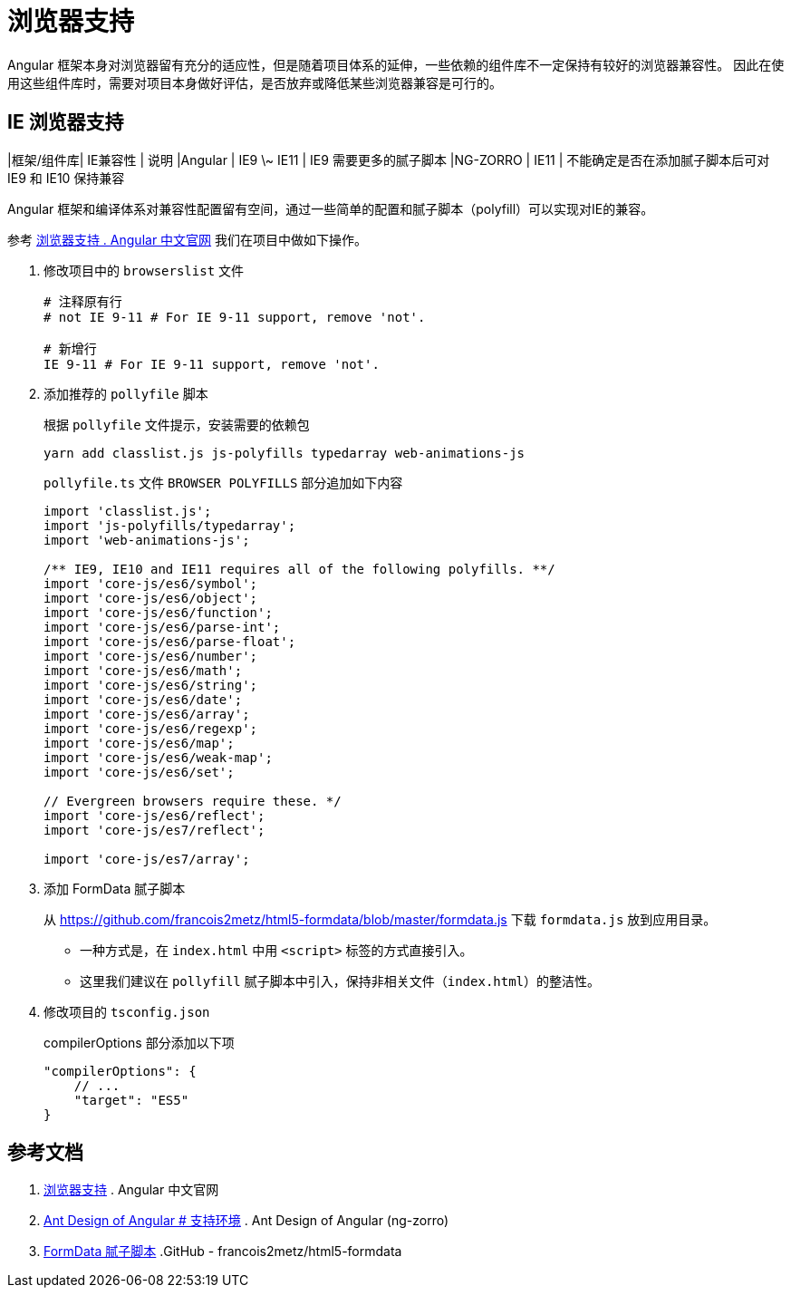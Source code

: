 = 浏览器支持

Angular 框架本身对浏览器留有充分的适应性，但是随着项目体系的延伸，一些依赖的组件库不一定保持有较好的浏览器兼容性。
因此在使用这些组件库时，需要对项目本身做好评估，是否放弃或降低某些浏览器兼容是可行的。

== IE 浏览器支持

|框架/组件库| IE兼容性 | 说明
|Angular | IE9 \~ IE11 | IE9 需要更多的腻子脚本
|NG-ZORRO | IE11 | 不能确定是否在添加腻子脚本后可对 IE9 和 IE10 保持兼容

Angular 框架和编译体系对兼容性配置留有空间，通过一些简单的配置和腻子脚本（polyfill）可以实现对IE的兼容。

参考 https://angular.cn/guide/browser-support[浏览器支持 . Angular 中文官网] 我们在项目中做如下操作。

. 修改项目中的 `browserslist` 文件
+
[source, bash]
----
# 注释原有行
# not IE 9-11 # For IE 9-11 support, remove 'not'.

# 新增行
IE 9-11 # For IE 9-11 support, remove 'not'.
----

. 添加推荐的 `pollyfile` 脚本
+
.根据 `pollyfile` 文件提示，安装需要的依赖包
[source, bash]
----
yarn add classlist.js js-polyfills typedarray web-animations-js
----
+
.`pollyfile.ts` 文件 `BROWSER POLYFILLS` 部分追加如下内容
[source, typescript]
----
import 'classlist.js';
import 'js-polyfills/typedarray';
import 'web-animations-js';

/** IE9, IE10 and IE11 requires all of the following polyfills. **/
import 'core-js/es6/symbol';
import 'core-js/es6/object';
import 'core-js/es6/function';
import 'core-js/es6/parse-int';
import 'core-js/es6/parse-float';
import 'core-js/es6/number';
import 'core-js/es6/math';
import 'core-js/es6/string';
import 'core-js/es6/date';
import 'core-js/es6/array';
import 'core-js/es6/regexp';
import 'core-js/es6/map';
import 'core-js/es6/weak-map';
import 'core-js/es6/set';

// Evergreen browsers require these. */
import 'core-js/es6/reflect';
import 'core-js/es7/reflect';

import 'core-js/es7/array';
----

. 添加 FormData 腻子脚本
+
从 https://github.com/francois2metz/html5-formdata/blob/master/formdata.js 下载 `formdata.js` 放到应用目录。
+
- 一种方式是，在 `index.html` 中用 `<script>` 标签的方式直接引入。
- 这里我们建议在 `pollyfill` 腻子脚本中引入，保持非相关文件（`index.html`）的整洁性。

. 修改项目的 `tsconfig.json`
+
.compilerOptions 部分添加以下项
[source, bash]
----
"compilerOptions": {
    // ...
    "target": "ES5"
}
----


== 参考文档

. https://angular.cn/guide/browser-support[浏览器支持] . Angular 中文官网
. https://ng.ant.design/docs/introduce/zh#%E6%94%AF%E6%8C%81%E7%8E%AF%E5%A2%83[Ant Design of Angular # 支持环境] . Ant Design of Angular (ng-zorro)
. https://github.com/francois2metz/html5-formdata[FormData 腻子脚本] .GitHub - francois2metz/html5-formdata